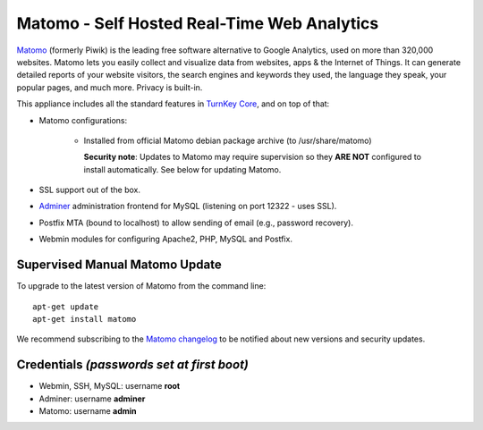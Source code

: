 Matomo - Self Hosted Real-Time Web Analytics
============================================

`Matomo`_ (formerly Piwik) is the leading free software alternative to
Google Analytics, used on more than 320,000 websites. Matomo lets you
easily collect and visualize data from websites, apps & the Internet of
Things. It can generate detailed reports of your website visitors, the
search engines and keywords they used, the language they speak, your
popular pages, and much more. Privacy is built-in.

This appliance includes all the standard features in `TurnKey Core`_,
and on top of that:

- Matomo configurations:
   
   - Installed from official Matomo debian package archive (to 
     /usr/share/matomo)

     **Security note**: Updates to Matomo may require supervision
     so they **ARE NOT** configured to install automatically. See
     below for updating Matomo.

- SSL support out of the box.
- `Adminer`_ administration frontend for MySQL (listening on port
  12322 - uses SSL).
- Postfix MTA (bound to localhost) to allow sending of email (e.g.,
  password recovery).
- Webmin modules for configuring Apache2, PHP, MySQL and Postfix.

Supervised Manual Matomo Update
-------------------------------

To upgrade to the latest version of Matomo from the command line::

    apt-get update
    apt-get install matomo

We recommend subscribing to the `Matomo changelog`_ to be notified 
about new versions and security updates. 

Credentials *(passwords set at first boot)*
-------------------------------------------

-  Webmin, SSH, MySQL: username **root**
-  Adminer: username **adminer**
-  Matomo: username **admin**

.. _Matomo: https://matomo.org/
.. _TurnKey Core: https://www.turnkeylinux.org/core
.. _Adminer: https://www.adminer.org/
.. _Matomo changelog: https://matomo.org/changelog/

